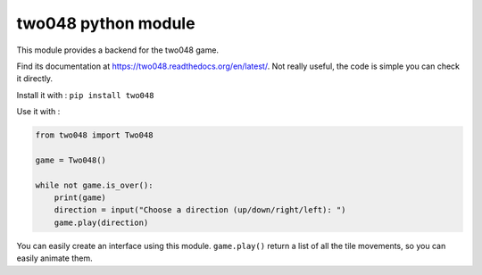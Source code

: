two048 python module
====================

This module provides a backend for the two048 game.

Find its documentation at https://two048.readthedocs.org/en/latest/. Not really useful, the code is simple you can check it directly.

Install it with :
``pip install two048``

Use it with :

.. code-block:: python

    from two048 import Two048

    game = Two048()

    while not game.is_over():
        print(game)
        direction = input("Choose a direction (up/down/right/left): ")
        game.play(direction)

You can easily create an interface using this module. ``game.play()`` return a list of all the tile movements, so you can easily animate them.
